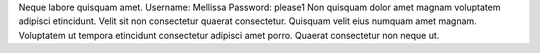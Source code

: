 Neque labore quisquam amet.
Username: Mellissa
Password: please1
Non quisquam dolor amet magnam voluptatem adipisci etincidunt.
Velit sit non consectetur quaerat consectetur.
Quisquam velit eius numquam amet magnam.
Voluptatem ut tempora etincidunt consectetur adipisci amet porro.
Quaerat consectetur non neque ut.
